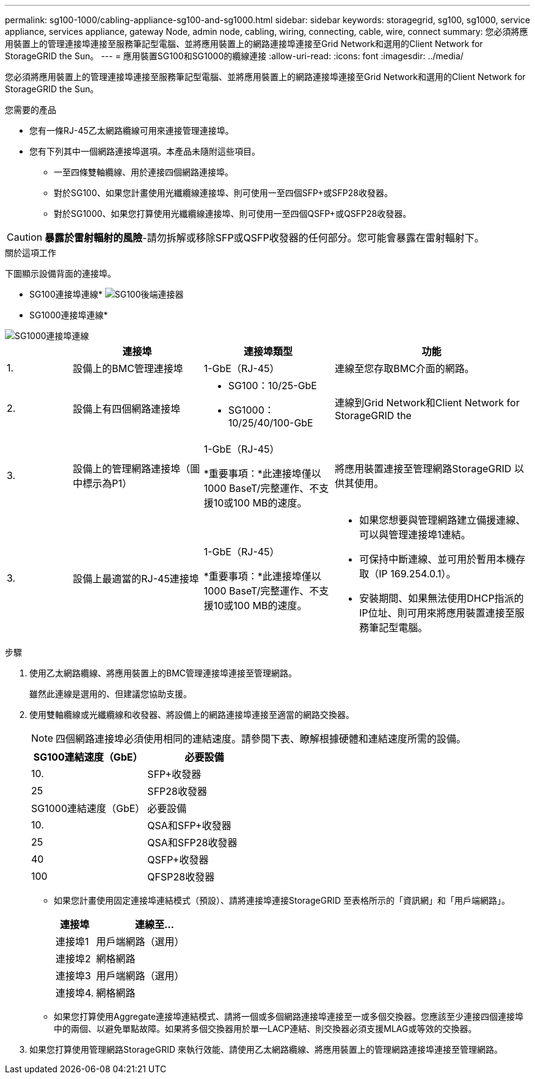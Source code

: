 ---
permalink: sg100-1000/cabling-appliance-sg100-and-sg1000.html 
sidebar: sidebar 
keywords: storagegrid, sg100, sg1000, service appliance, services appliance, gateway Node, admin node, cabling, wiring, connecting, cable, wire, connect 
summary: 您必須將應用裝置上的管理連接埠連接至服務筆記型電腦、並將應用裝置上的網路連接埠連接至Grid Network和選用的Client Network for StorageGRID the Sun。 
---
= 應用裝置SG100和SG1000的纜線連接
:allow-uri-read: 
:icons: font
:imagesdir: ../media/


[role="lead"]
您必須將應用裝置上的管理連接埠連接至服務筆記型電腦、並將應用裝置上的網路連接埠連接至Grid Network和選用的Client Network for StorageGRID the Sun。

.您需要的產品
* 您有一條RJ-45乙太網路纜線可用來連接管理連接埠。
* 您有下列其中一個網路連接埠選項。本產品未隨附這些項目。
+
** 一至四條雙軸纜線、用於連接四個網路連接埠。
** 對於SG100、如果您計畫使用光纖纜線連接埠、則可使用一至四個SFP+或SFP28收發器。
** 對於SG1000、如果您打算使用光纖纜線連接埠、則可使用一至四個QSFP+或QSFP28收發器。





CAUTION: *暴露於雷射輻射的風險*-請勿拆解或移除SFP或QSFP收發器的任何部分。您可能會暴露在雷射輻射下。

.關於這項工作
下圖顯示設備背面的連接埠。

* SG100連接埠連線* image:../media/sg100_connections.png["SG100後端連接器"]

* SG1000連接埠連線*

image::../media/sg1000_connections.png[SG1000連接埠連線]

[cols="1a,2a,2a,3a"]
|===
|  | 連接埠 | 連接埠類型 | 功能 


 a| 
1.
 a| 
設備上的BMC管理連接埠
 a| 
1-GbE（RJ-45）
 a| 
連線至您存取BMC介面的網路。



 a| 
2.
 a| 
設備上有四個網路連接埠
 a| 
* SG100：10/25-GbE
* SG1000：10/25/40/100-GbE

 a| 
連線到Grid Network和Client Network for StorageGRID the



 a| 
3.
 a| 
設備上的管理網路連接埠（圖中標示為P1）
 a| 
1-GbE（RJ-45）

*重要事項：*此連接埠僅以1000 BaseT/完整運作、不支援10或100 MB的速度。
 a| 
將應用裝置連接至管理網路StorageGRID 以供其使用。



 a| 
3.
 a| 
設備上最適當的RJ-45連接埠
 a| 
1-GbE（RJ-45）

*重要事項：*此連接埠僅以1000 BaseT/完整運作、不支援10或100 MB的速度。
 a| 
* 如果您想要與管理網路建立備援連線、可以與管理連接埠1連結。
* 可保持中斷連線、並可用於暫用本機存取（IP 169.254.0.1）。
* 安裝期間、如果無法使用DHCP指派的IP位址、則可用來將應用裝置連接至服務筆記型電腦。


|===
.步驟
. 使用乙太網路纜線、將應用裝置上的BMC管理連接埠連接至管理網路。
+
雖然此連線是選用的、但建議您協助支援。

. 使用雙軸纜線或光纖纜線和收發器、將設備上的網路連接埠連接至適當的網路交換器。
+

NOTE: 四個網路連接埠必須使用相同的連結速度。請參閱下表、瞭解根據硬體和連結速度所需的設備。

+
[cols="2a,2a"]
|===
| SG100連結速度（GbE） | 必要設備 


 a| 
10.
 a| 
SFP+收發器



 a| 
25
 a| 
SFP28收發器



| SG1000連結速度（GbE） | 必要設備 


 a| 
10.
 a| 
QSA和SFP+收發器



 a| 
25
 a| 
QSA和SFP28收發器



 a| 
40
 a| 
QSFP+收發器



 a| 
100
 a| 
QFSP28收發器

|===
+
** 如果您計畫使用固定連接埠連結模式（預設）、請將連接埠連接StorageGRID 至表格所示的「資訊網」和「用戶端網路」。
+
[cols="1a,3a"]
|===
| 連接埠 | 連線至... 


 a| 
連接埠1
 a| 
用戶端網路（選用）



 a| 
連接埠2
 a| 
網格網路



 a| 
連接埠3
 a| 
用戶端網路（選用）



 a| 
連接埠4.
 a| 
網格網路

|===
** 如果您打算使用Aggregate連接埠連結模式、請將一個或多個網路連接埠連接至一或多個交換器。您應該至少連接四個連接埠中的兩個、以避免單點故障。如果將多個交換器用於單一LACP連結、則交換器必須支援MLAG或等效的交換器。


. 如果您打算使用管理網路StorageGRID 來執行效能、請使用乙太網路纜線、將應用裝置上的管理網路連接埠連接至管理網路。

